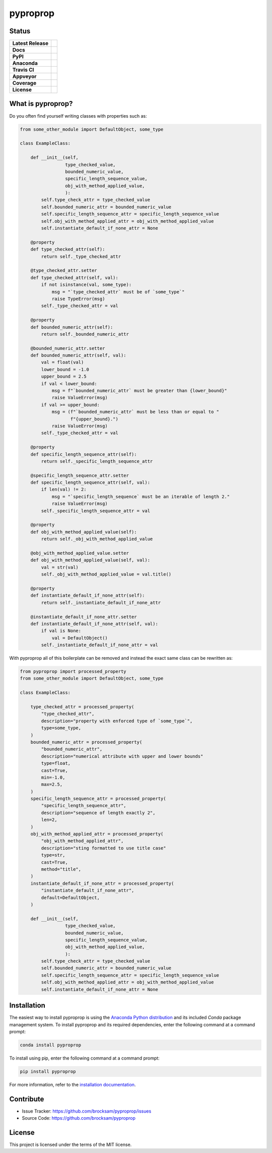 *********
pyproprop
*********

Status
======

.. list-table::

    * - **Latest Release**
      - .. image:: https://img.shields.io/pypi/v/pyproprop?color=brightgreen&label=version
            :alt: PyPI
            :target: https://pypi.org/project/pyproprop/
    * - **Docs**
      - .. image:: https://readthedocs.org/projects/pyproprop/badge/?version=latest
            :target: https://pyproprop.readthedocs.io/en/latest/?badge=latest
            :alt: Documentation Status
    * - **PyPI**
      - .. image:: https://img.shields.io/pypi/dm/pyproprop?color=brightgreen&label=downloads&logo=pypi
            :alt: PyPI - Downloads
            :target: https://pypi.org/project/pyproprop/
    * - **Anaconda**
      - .. image:: https://img.shields.io/conda/dn/conda-forge/pyproprop?color=brightgreen&label=downloads&logo=conda-forge
            :alt: Conda
            :target: https://anaconda.org/conda-forge/pyproprop
    * - **Travis CI**
      - .. image:: https://travis-ci.com/brocksam/pyproprop.svg?branch=master
            :target: https://travis-ci.com/brocksam/pyproprop
    * - **Appveyor**
      - .. image:: https://ci.appveyor.com/api/projects/status/github/brocksam/pyproprop?svg=true
            :target: https://ci.appveyor.com/project/brocksam/pyproprop
    * - **Coverage**
      - .. image:: https://img.shields.io/codecov/c/github/brocksam/pyproprop?color=brightgreen&logo=codecov
            :alt: Codecov
            :target: https://codecov.io/gh/brocksam/pyproprop
    * - **License**
      - .. image:: https://img.shields.io/badge/license-MIT-brightgreen.svg
           :target: https://github.com/brocksam/pyproprop/blob/master/LICENSE
        



What is pyproprop?
==================

Do you often find yourself writing classes with properties such as:

.. code-block:: python

    from some_other_module import DefaultObject, some_type
    
    class ExampleClass:
    
        def __init__(self, 
                     type_checked_value,
                     bounded_numeric_value,
                     specific_length_sequence_value,
                     obj_with_method_applied_value,
                     ):
            self.type_check_attr = type_checked_value
            self.bounded_numeric_attr = bounded_numeric_value
            self.specific_length_sequence_attr = specific_length_sequence_value
            self.obj_with_method_applied_attr = obj_with_method_applied_value
            self.instantiate_default_if_none_attr = None
    
        @property
        def type_checked_attr(self):
            return self._type_checked_attr
    
        @type_checked_attr.setter
        def type_checked_attr(self, val):
            if not isinstance(val, some_type):
                msg = "`type_checked_attr` must be of `some_type`"
                raise TypeError(msg)
            self._type_checked_attr = val
    
        @property
        def bounded_numeric_attr(self):
            return self._bounded_numeric_attr
    
        @bounded_numeric_attr.setter
        def bounded_numeric_attr(self, val):
            val = float(val)
            lower_bound = -1.0
            upper_bound = 2.5
            if val < lower_bound:
                msg = f"`bounded_numeric_attr` must be greater than {lower_bound}"
                raise ValueError(msg)
            if val >= upper_bound:
                msg = (f"`bounded_numeric_attr` must be less than or equal to "
                       f"{upper_bound}.")
                raise ValueError(msg)
            self._type_checked_attr = val
    
        @property
        def specific_length_sequence_attr(self):
            return self._specific_length_sequence_attr
    
        @specific_length_sequence_attr.setter
        def specific_length_sequence_attr(self, val):
            if len(val) != 2:
                msg = "`specific_length_sequence` must be an iterable of length 2."
                raise ValueError(msg)
            self._specific_length_sequence_attr = val
    
        @property
        def obj_with_method_applied_value(self):
            return self._obj_with_method_applied_value
    
        @obj_with_method_applied_value.setter
        def obj_with_method_applied_value(self, val):
            val = str(val)
            self._obj_with_method_applied_value = val.title()
    
        @property
        def instantiate_default_if_none_attr(self):
            return self._instantiate_default_if_none_attr
    
        @instantiate_default_if_none_attr.setter
        def instantiate_default_if_none_attr(self, val):
            if val is None:
                val = DefaultObject()
            self._instantiate_default_if_none_attr = val

With pyproprop all of this boilerplate can be removed and instead the exact same class can be rewritten as:

.. code-block:: python

    from pyproprop import processed_property
    from some_other_module import DefaultObject, some_type
    
    class ExampleClass:
    
        type_checked_attr = processed_property(
            "type_checked_attr",
            description="property with enforced type of `some_type`",
            type=some_type,
        )
        bounded_numeric_attr = processed_property(
            "bounded_numeric_attr",
            description="numerical attribute with upper and lower bounds"
            type=float,
            cast=True,
            min=-1.0,
            max=2.5,
        )
        specific_length_sequence_attr = processed_property(
            "specific_length_sequence_attr",
            description="sequence of length exactly 2",
            len=2,
        )
        obj_with_method_applied_attr = processed_property(
            "obj_with_method_applied_attr",
            description="sting formatted to use title case"
            type=str,
            cast=True,
            method="title",
        )
        instantiate_default_if_none_attr = processed_property(
            "instantiate_default_if_none_attr",
            default=DefaultObject,
        )
    
        def __init__(self, 
                     type_checked_value,
                     bounded_numeric_value,
                     specific_length_sequence_value,
                     obj_with_method_applied_value,
                     ):
            self.type_check_attr = type_checked_value
            self.bounded_numeric_attr = bounded_numeric_value
            self.specific_length_sequence_attr = specific_length_sequence_value
            self.obj_with_method_applied_attr = obj_with_method_applied_value
            self.instantiate_default_if_none_attr = None

Installation
============

The easiest way to install pyproprop is using the `Anaconda Python distribution <https://www.anaconda.com/what-is-anaconda/>`_ and its included *Conda* package management system. To install pyproprop and its required dependencies, enter the following command at a command prompt:

.. code-block:: bash

    conda install pyproprop

To install using pip, enter the following command at a command prompt:

.. code-block:: bash

    pip install pyproprop

For more information, refer to the `installation documentation <https://pyproprop.readthedocs.io/en/latest/user/installation.html>`_.

Contribute
==========

- Issue Tracker: https://github.com/brocksam/pyproprop/issues
- Source Code: https://github.com/brocksam/pyproprop

License
=======

This project is licensed under the terms of the MIT license.
